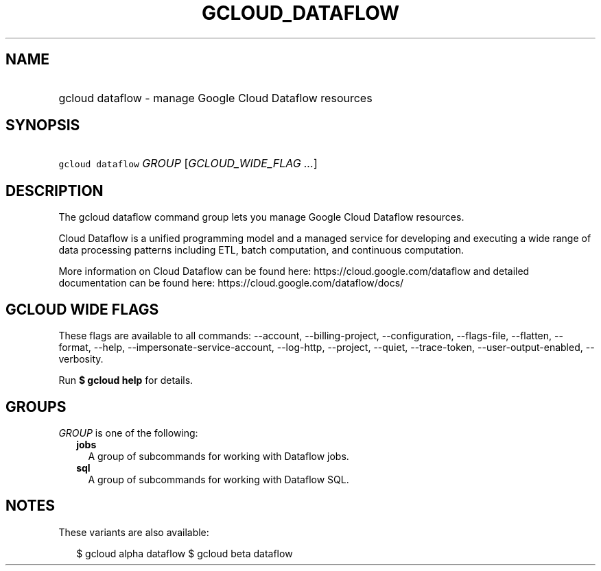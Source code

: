 
.TH "GCLOUD_DATAFLOW" 1



.SH "NAME"
.HP
gcloud dataflow \- manage Google Cloud Dataflow resources



.SH "SYNOPSIS"
.HP
\f5gcloud dataflow\fR \fIGROUP\fR [\fIGCLOUD_WIDE_FLAG\ ...\fR]



.SH "DESCRIPTION"

The gcloud dataflow command group lets you manage Google Cloud Dataflow
resources.

Cloud Dataflow is a unified programming model and a managed service for
developing and executing a wide range of data processing patterns including ETL,
batch computation, and continuous computation.

More information on Cloud Dataflow can be found here:
https://cloud.google.com/dataflow and detailed documentation can be found here:
https://cloud.google.com/dataflow/docs/



.SH "GCLOUD WIDE FLAGS"

These flags are available to all commands: \-\-account, \-\-billing\-project,
\-\-configuration, \-\-flags\-file, \-\-flatten, \-\-format, \-\-help,
\-\-impersonate\-service\-account, \-\-log\-http, \-\-project, \-\-quiet,
\-\-trace\-token, \-\-user\-output\-enabled, \-\-verbosity.

Run \fB$ gcloud help\fR for details.



.SH "GROUPS"

\f5\fIGROUP\fR\fR is one of the following:

.RS 2m
.TP 2m
\fBjobs\fR
A group of subcommands for working with Dataflow jobs.

.TP 2m
\fBsql\fR
A group of subcommands for working with Dataflow SQL.


.RE
.sp

.SH "NOTES"

These variants are also available:

.RS 2m
$ gcloud alpha dataflow
$ gcloud beta dataflow
.RE


